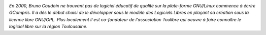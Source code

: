 
.. image:: static/photos/bruno-coudoin.jpg
  :width: 150px
  :alt: Bruno Coudoin
  :align: left
  :class: photo

*En 2000, Bruno Coudoin ne trouvant pas de logiciel éducatif de
qualité sur la plate-forme GNU/Linux commence à écrire GCompris. Il a
dés le début choisi de le développer sous le modèle des Logiciels
Libres en plaçant sa création sous la licence libre GNU/GPL. Plus
localement il est co-fondateur de l'association Toulibre qui oeuvre à
faire connaître le logiciel libre sur la région Toulousaine.*
